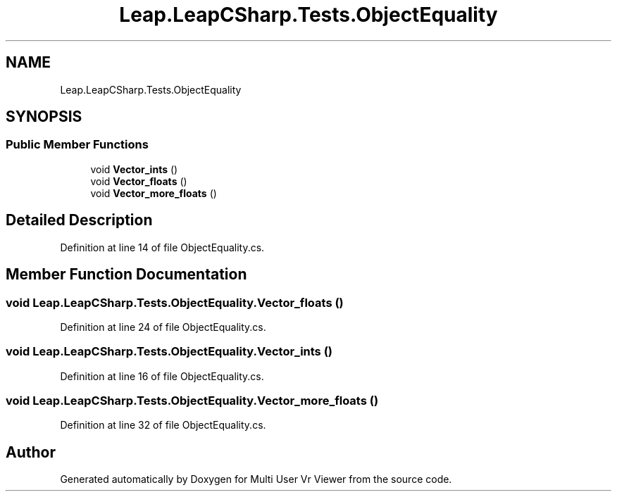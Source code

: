 .TH "Leap.LeapCSharp.Tests.ObjectEquality" 3 "Sat Jul 20 2019" "Version https://github.com/Saurabhbagh/Multi-User-VR-Viewer--10th-July/" "Multi User Vr Viewer" \" -*- nroff -*-
.ad l
.nh
.SH NAME
Leap.LeapCSharp.Tests.ObjectEquality
.SH SYNOPSIS
.br
.PP
.SS "Public Member Functions"

.in +1c
.ti -1c
.RI "void \fBVector_ints\fP ()"
.br
.ti -1c
.RI "void \fBVector_floats\fP ()"
.br
.ti -1c
.RI "void \fBVector_more_floats\fP ()"
.br
.in -1c
.SH "Detailed Description"
.PP 
Definition at line 14 of file ObjectEquality\&.cs\&.
.SH "Member Function Documentation"
.PP 
.SS "void Leap\&.LeapCSharp\&.Tests\&.ObjectEquality\&.Vector_floats ()"

.PP
Definition at line 24 of file ObjectEquality\&.cs\&.
.SS "void Leap\&.LeapCSharp\&.Tests\&.ObjectEquality\&.Vector_ints ()"

.PP
Definition at line 16 of file ObjectEquality\&.cs\&.
.SS "void Leap\&.LeapCSharp\&.Tests\&.ObjectEquality\&.Vector_more_floats ()"

.PP
Definition at line 32 of file ObjectEquality\&.cs\&.

.SH "Author"
.PP 
Generated automatically by Doxygen for Multi User Vr Viewer from the source code\&.
